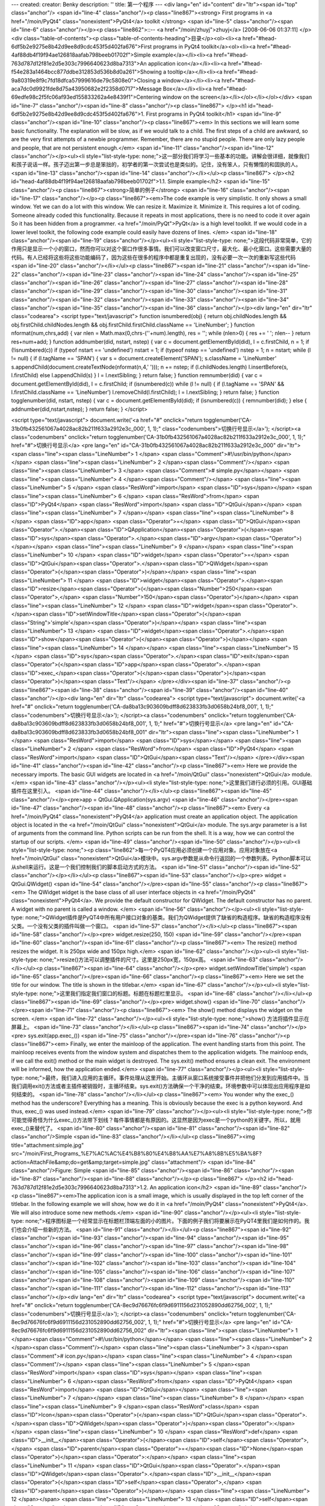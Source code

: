 ---
created: 
creator: Benky
description: ''
title: 第一个程序
---
<div lang="en" id="content" dir="ltr"><span id="top" class="anchor"/>
<span id="line-4" class="anchor"/><p class="line867"><strong> First programs in <a href="/moin/PyQt4" class="nonexistent">PyQt4</a> toolkit </strong> <span id="line-5" class="anchor"/><span id="line-6" class="anchor"/></p><p class="line862">::-- <a href="/moin/zhuyj">zhuyj</a> [2008-06-06 01:37:11] </p><div class="table-of-contents"><p class="table-of-contents-heading">目录</p><ol><li><a href="#head-6df5b2e9275e8b42d9ee8d9cdc453f5d402fa676">First programs in PyQt4 toolkit</a><ol><li><a href="#head-4af88db4f19f94ae126818aafab798beeb01702f">Simple example</a></li><li><a href="#head-763d787d12f81e2d5e303c7996640623d8ba7313">An application icon</a></li><li><a href="#head-f54e283a1464bcc877ddbe312853d536b8d0a261">Showing a tooltip</a></li><li><a
href="#head-9a80319e8f9c7fd18dfca57999616de79c5808e0">Closing a window</a></li><li><a href="#head-aca7dc0d9921fde8d75a43950682e2f2358d0717">Message Box</a></li><li><a href="#head-69edfe98c2f5fc06af93ed155833262a4e8439f1">Centering window on the screen</a></li></ol></li></ol></div> <span id="line-7" class="anchor"/><span id="line-8" class="anchor"/><p class="line867">
</p><h1 id="head-6df5b2e9275e8b42d9ee8d9cdc453f5d402fa676">1. First programs in PyQt4 toolkit</h1>
<span id="line-9" class="anchor"/><span id="line-10" class="anchor"/><p class="line867"><em> In this sections we will learn some basic functionality. The explanation will be slow, as if we would talk to a child. The first steps of a child are awkward, so are the very first attempts of a newbie programmer. Remember, there are no stupid people. There are only lazy people and people, that are not persistent enough.</em> <span id="line-11" class="anchor"/><span id="line-12" class="anchor"/></p><ul><li style="list-style-type: none;">这一部分我们将学习一些基本的功能。讲解会很详细，就像我们和孩子说话一样。孩子迈出第一步总是笨拙的，初学者的第一次尝试也是类似的。记住，没有笨人，只有懒惰的和固执的人。  <span id="line-13" class="anchor"/><span id="line-14" class="anchor"/></li></ul><p
class="line867">
</p><h2 id="head-4af88db4f19f94ae126818aafab798beeb01702f">1.1. Simple example</h2>
<span id="line-15" class="anchor"/><p class="line867"><strong>简单的例子</strong> <span id="line-16" class="anchor"/><span id="line-17" class="anchor"/></p><p class="line867"><em>The code example is very simplistic. It only shows a small window. Yet we can do a lot with this window. We can resize it. Maximize it. Minimize it. This requires a lot of coding. Someone already coded this functionality. Because it repeats in most applications, there is no need to code it over again So it has been hidden from a programmer. <a href="/moin/PyQt">PyQt</a> is a high level toolkit. If we would code in a lower level toolkit, the following code example could easily have dozens of lines. </em> <span id="line-18" class="anchor"/><span id="line-19" class="anchor"/></p><ul><li
style="list-style-type: none;">这段代码非常简单，它的作用只是显示一个小的窗口，然而你可以对这个窗口作很多事情。我们可以改变窗口尺寸，最大化、最小化窗口。这些需要大量的代码。有人已经将这些将这些功能编码了，因为这些在很多的程序中都是重复出现的，没有必要一次一次的重新写这些代码  <span id="line-20" class="anchor"/></li></ul><p class="line867"><span id="line-21" class="anchor"/><span id="line-22" class="anchor"/><span id="line-23" class="anchor"/><span id="line-24" class="anchor"/><span id="line-25" class="anchor"/><span id="line-26" class="anchor"/><span id="line-27" class="anchor"/><span id="line-28" class="anchor"/><span id="line-29" class="anchor"/><span id="line-30" class="anchor"/><span id="line-31" class="anchor"/><span id="line-32" class="anchor"/><span id="line-33"
class="anchor"/><span id="line-34" class="anchor"/><span id="line-35" class="anchor"/><span id="line-36" class="anchor"/></p><div lang="en" dir="ltr" class="codearea">
<script type="text/javascript">
function isnumbered(obj) {
return obj.childNodes.length && obj.firstChild.childNodes.length && obj.firstChild.firstChild.className == 'LineNumber';
}
function nformat(num,chrs,add) {
var nlen = Math.max(0,chrs-(''+num).length), res = '';
while (nlen>0) { res += ' '; nlen-- }
return res+num+add;
}
function addnumber(did, nstart, nstep) {
var c = document.getElementById(did), l = c.firstChild, n = 1;
if (!isnumbered(c))
if (typeof nstart == 'undefined') nstart = 1;
if (typeof nstep  == 'undefined') nstep = 1;
n = nstart;
while (l != null) {
if (l.tagName == 'SPAN') {
var s = document.createElement('SPAN');
s.className = 'LineNumber'
s.appendChild(document.createTextNode(nformat(n,4,' ')));
n += nstep;
if (l.childNodes.length)
l.insertBefore(s, l.firstChild)
else
l.appendChild(s)
}
l = l.nextSibling;
}
return false;
}
function remnumber(did) {
var c = document.getElementById(did), l = c.firstChild;
if (isnumbered(c))
while (l != null) {
if (l.tagName == 'SPAN' && l.firstChild.className == 'LineNumber') l.removeChild(l.firstChild);
l = l.nextSibling;
}
return false;
}
function togglenumber(did, nstart, nstep) {
var c = document.getElementById(did);
if (isnumbered(c)) {
remnumber(did);
} else {
addnumber(did,nstart,nstep);
}
return false;
}
</script>

<script type="text/javascript">
document.write('<a href="#" onclick="return togglenumber(\'CA-31b0fb432561067a4028ac82b211f633a2912e3c_000\', 1, 1);" \
class="codenumbers">切换行号显示<\/a>');
</script><a class="codenumbers" onclick="return togglenumber('CA-31b0fb432561067a4028ac82b211f633a2912e3c_000', 1, 1);" href="#">切换行号显示</a>
<pre lang="en" id="CA-31b0fb432561067a4028ac82b211f633a2912e3c_000" dir="ltr"><span class="line"><span class="LineNumber">   1 </span> <span class="Comment">#!/usr/bin/python</span></span>
<span class="line"><span class="LineNumber">   2 </span><span class="Comment"/></span>
<span class="line"><span class="LineNumber">   3 </span> <span class="Comment"># simple.py</span></span>
<span class="line"><span class="LineNumber">   4 </span><span class="Comment"/></span>
<span class="line"><span class="LineNumber">   5 </span> <span class="ResWord">import</span> <span class="ID">sys</span></span>
<span class="line"><span class="LineNumber">   6 </span> <span class="ResWord">from</span> <span class="ID">PyQt4</span> <span class="ResWord">import</span> <span class="ID">QtGui</span></span>
<span class="line"><span class="LineNumber">   7 </span></span>
<span class="line"><span class="LineNumber">   8 </span> <span class="ID">app</span> <span class="Operator">=</span> <span class="ID">QtGui</span><span class="Operator">.</span><span class="ID">QApplication</span><span class="Operator">(</span><span class="ID">sys</span><span class="Operator">.</span><span class="ID">argv</span><span class="Operator">)</span></span>
<span class="line"><span class="LineNumber">   9 </span></span>
<span class="line"><span class="LineNumber">  10 </span> <span class="ID">widget</span> <span class="Operator">=</span> <span class="ID">QtGui</span><span class="Operator">.</span><span class="ID">QWidget</span><span class="Operator">(</span><span class="Operator">)</span></span>
<span class="line"><span class="LineNumber">  11 </span> <span class="ID">widget</span><span class="Operator">.</span><span class="ID">resize</span><span class="Operator">(</span><span class="Number">250</span><span class="Operator">,</span> <span class="Number">150</span><span class="Operator">)</span></span>
<span class="line"><span class="LineNumber">  12 </span> <span class="ID">widget</span><span class="Operator">.</span><span class="ID">setWindowTitle</span><span class="Operator">(</span><span class="String">'simple'</span><span class="Operator">)</span></span>
<span class="line"><span class="LineNumber">  13 </span> <span class="ID">widget</span><span class="Operator">.</span><span class="ID">show</span><span class="Operator">(</span><span class="Operator">)</span></span>
<span class="line"><span class="LineNumber">  14 </span></span>
<span class="line"><span class="LineNumber">  15 </span> <span class="ID">sys</span><span class="Operator">.</span><span class="ID">exit</span><span class="Operator">(</span><span class="ID">app</span><span class="Operator">.</span><span class="ID">exec_</span><span class="Operator">(</span><span class="Operator">)</span><span class="Operator">)</span><span class="Text"/></span>
</pre></div><span id="line-37" class="anchor"/><p class="line867"><span id="line-38" class="anchor"/><span id="line-39" class="anchor"/><span id="line-40" class="anchor"/></p><div lang="en" dir="ltr" class="codearea">
<script type="text/javascript">
document.write('<a href="#" onclick="return togglenumber(\'CA-da8ba13c903609bdff8d623833fb3d0658b24bf8_001\', 1, 1);" \
class="codenumbers">切换行号显示<\/a>');
</script><a class="codenumbers" onclick="return togglenumber('CA-da8ba13c903609bdff8d623833fb3d0658b24bf8_001', 1, 1);" href="#">切换行号显示</a>
<pre lang="en" id="CA-da8ba13c903609bdff8d623833fb3d0658b24bf8_001" dir="ltr"><span class="line"><span class="LineNumber">   1 </span> <span class="ResWord">import</span> <span class="ID">sys</span></span>
<span class="line"><span class="LineNumber">   2 </span> <span class="ResWord">from</span> <span class="ID">PyQt4</span> <span class="ResWord">import</span> <span class="ID">QtGui</span><span class="Text"/></span>
</pre></div><span id="line-41" class="anchor"/><span id="line-42" class="anchor"/><p class="line867"><em> Here we provide the necessary imports. The basic GUI widgets are located in <a href="/moin/QtGui" class="nonexistent">QtGui</a> module.</em> <span id="line-43" class="anchor"/></p><ul><li style="list-style-type: none;">这里我们进行必须的引用。GUI基础插件在这里引入。  <span id="line-44" class="anchor"/></li></ul><p class="line867"><span id="line-45" class="anchor"/></p><pre>app = QtGui.QApplication(sys.argv)
<span id="line-46" class="anchor"/></pre><span id="line-47" class="anchor"/><span id="line-48" class="anchor"/><p class="line867"><em> Every <a href="/moin/PyQt4" class="nonexistent">PyQt4</a> application must create an application object. The application object is located in the <a href="/moin/QtGui" class="nonexistent">QtGui</a> module. The sys.argv parameter is a list of arguments from the command line. Python scripts can be run from the shell. It is a way, how we can control the startup of our scripts. </em> <span id="line-49" class="anchor"/><span id="line-50"
class="anchor"/></p><ul><li style="list-style-type: none;"><p class="line862">每一个PyQT4应用必须创建一个应用对象。应用对象放在<a href="/moin/QtGui" class="nonexistent">QtGui</a>模块中。sys.argv参数是从命令行返回的一个参数列表。Python脚本可以从shell来运行。这是一个我们控制我们的脚本启动方式的方法。  <span id="line-51" class="anchor"/><span id="line-52" class="anchor"/></p></li></ul><p class="line867"><span id="line-53" class="anchor"/></p><pre> widget = QtGui.QWidget()
<span id="line-54" class="anchor"/></pre><span id="line-55" class="anchor"/><p class="line867"><em> The QWidget widget is the base class of all user interface objects in <a href="/moin/PyQt4" class="nonexistent">PyQt4</a>. We provide the default constructor for QWidget. The default constructor has no parent. A widget with no parent is called a window. </em> <span id="line-56" class="anchor"/></p><ul><li style="list-style-type: none;">QWidget插件是PyQT4中所有用户接口对象的基类。我们为QWidget提供了缺省的构造程序。缺省的构造程序没有父类。一个没有父类的插件叫做一个窗口。  <span
id="line-57" class="anchor"/></li></ul><p class="line867"><span id="line-58" class="anchor"/></p><pre> widget.resize(250, 150)
<span id="line-59" class="anchor"/></pre><span id="line-60" class="anchor"/><span id="line-61" class="anchor"/><p class="line867"><em> The resize() method resizes the widget. It is 250px wide and 150px high.</em> <span id="line-62" class="anchor"/></p><ul><li style="list-style-type: none;">resize()方法可以调整插件的尺寸。这里是250px宽，150px高。  <span id="line-63" class="anchor"/></li></ul><p class="line867"><span id="line-64" class="anchor"/></p><pre> widget.setWindowTitle('simple')
<span id="line-65" class="anchor"/></pre><span id="line-66" class="anchor"/><p class="line867"><em> Here we set the title for our window. The title is shown in the titlebar.</em> <span id="line-67" class="anchor"/></p><ul><li style="list-style-type: none;">这里我们指定我们窗口的标题。标题在标题栏里显示。  <span id="line-68" class="anchor"/></li></ul><p class="line867"><span id="line-69" class="anchor"/></p><pre> widget.show()
<span id="line-70" class="anchor"/></pre><span id="line-71" class="anchor"/><p class="line867"><em> The show() method displays the widget on the screen. </em> <span id="line-72" class="anchor"/></p><ul><li style="list-style-type: none;">show() 方法将插件显示在屏幕上。  <span id="line-73" class="anchor"/></li></ul><p class="line867"><span id="line-74" class="anchor"/></p><pre> sys.exit(app.exec_())
<span id="line-75" class="anchor"/></pre><span id="line-76" class="anchor"/><p class="line867"><em> Finally, we enter the mainloop of the application. The event handling starts from this point. The mainloop receives events from the window system and dispatches them to the application widgets. The mainloop ends, if we call the exit() method or the main widget is destroyed. The sys.exit() method ensures a clean exit. The environment will be informed, how the application ended.</em> <span id="line-77" class="anchor"/></p><ul><li style="list-style-type:
none;">最终，我们进入应用的主循环。事件处理从这里开始。主循环从窗口系统接受事件并把他们分发到应用插件中。当我们调用exit()方法或者主插件被销毁时，主循环结束。sys.exit()方法确保一个干净的结束。环境参数中可以体现出应用程序是如何结束的。  <span id="line-78" class="anchor"/></li></ul><p class="line867"><em> You wonder why the exec_() method has the underscore? Everything has a meaning. This is obviously because the exec is a python keyword. And thus, exec_() was used instead.</em> <span id="line-79" class="anchor"/></p><ul><li style="list-style-type:
none;">你可能觉得奇怪为什么exec_()方法带下划线？每件事情都是有原因的。这显然是因为exec是一个python的关键字。所以，就用exec_()来替代了。  <span id="line-80" class="anchor"/><span id="line-81" class="anchor"/><span id="line-82" class="anchor"/>Simple  <span id="line-83" class="anchor"/></li></ul><p class="line867"><img title="attachment:simple.jpg" src="/moin/First_Programs_%E7%AC%AC%E4%B8%80%E4%B8%AA%E7%A8%8B%E5%BA%8F?action=AttachFile&amp;do=get&amp;target=simple.jpg" class="attachment"/> <span id="line-84" class="anchor"/>Figure: Simple <span id="line-85" class="anchor"/><span
id="line-86" class="anchor"/><span id="line-87" class="anchor"/><span id="line-88" class="anchor"/></p><p class="line867">
</p><h2 id="head-763d787d12f81e2d5e303c7996640623d8ba7313">1.2. An application icon</h2>
<span id="line-89" class="anchor"/><p class="line867"><em>The application icon is a small image, which is usually displayed in the top left corner of the titlebar. In the following example we will show, how we do it in <a href="/moin/PyQt4" class="nonexistent">PyQt4</a>. We will also introduce some new methods.</em> <span id="line-90" class="anchor"/></p><ul><li style="list-style-type: none;">程序图标是一个经常显示在标题栏顶端左面的小的图片。下面的例子我们将要展示在PyQT4里我们是如何作的。我们也会介绍一些新的方法。  <span id="line-91" class="anchor"/></li></ul><p class="line867"><span
id="line-92" class="anchor"/><span id="line-93" class="anchor"/><span id="line-94" class="anchor"/><span id="line-95" class="anchor"/><span id="line-96" class="anchor"/><span id="line-97" class="anchor"/><span id="line-98" class="anchor"/><span id="line-99" class="anchor"/><span id="line-100" class="anchor"/><span id="line-101" class="anchor"/><span id="line-102" class="anchor"/><span id="line-103" class="anchor"/><span id="line-104" class="anchor"/><span id="line-105" class="anchor"/><span id="line-106" class="anchor"/><span id="line-107" class="anchor"/><span id="line-108"
class="anchor"/><span id="line-109" class="anchor"/><span id="line-110" class="anchor"/><span id="line-111" class="anchor"/><span id="line-112" class="anchor"/><span id="line-113" class="anchor"/></p><div lang="en" dir="ltr" class="codearea">
<script type="text/javascript">
document.write('<a href="#" onclick="return togglenumber(\'CA-8ec9d76676fc6f9d6911156d231052890dd62756_002\', 1, 1);" \
class="codenumbers">切换行号显示<\/a>');
</script><a class="codenumbers" onclick="return togglenumber('CA-8ec9d76676fc6f9d6911156d231052890dd62756_002', 1, 1);" href="#">切换行号显示</a>
<pre lang="en" id="CA-8ec9d76676fc6f9d6911156d231052890dd62756_002" dir="ltr"><span class="line"><span class="LineNumber">   1 </span><span class="Comment">#!/usr/bin/python</span></span>
<span class="line"><span class="LineNumber">   2 </span><span class="Comment"/></span>
<span class="line"><span class="LineNumber">   3 </span><span class="Comment"># icon.py</span></span>
<span class="line"><span class="LineNumber">   4 </span><span class="Comment"/></span>
<span class="line"><span class="LineNumber">   5 </span><span class="ResWord">import</span> <span class="ID">sys</span></span>
<span class="line"><span class="LineNumber">   6 </span><span class="ResWord">from</span> <span class="ID">PyQt4</span> <span class="ResWord">import</span> <span class="ID">QtGui</span></span>
<span class="line"><span class="LineNumber">   7 </span></span>
<span class="line"><span class="LineNumber">   8 </span></span>
<span class="line"><span class="LineNumber">   9 </span><span class="ResWord">class</span> <span class="ID">Icon</span><span class="Operator">(</span><span class="ID">QtGui</span><span class="Operator">.</span><span class="ID">QWidget</span><span class="Operator">)</span><span class="Operator">:</span></span>
<span class="line"><span class="LineNumber">  10 </span>    <span class="ResWord">def</span> <span class="ID">__init__</span><span class="Operator">(</span><span class="ID">self</span><span class="Operator">,</span> <span class="ID">parent</span><span class="Operator">=</span><span class="ID">None</span><span class="Operator">)</span><span class="Operator">:</span></span>
<span class="line"><span class="LineNumber">  11 </span>        <span class="ID">QtGui</span><span class="Operator">.</span><span class="ID">QWidget</span><span class="Operator">.</span><span class="ID">__init__</span><span class="Operator">(</span><span class="ID">self</span><span class="Operator">,</span> <span class="ID">parent</span><span class="Operator">)</span></span>
<span class="line"><span class="LineNumber">  12 </span></span>
<span class="line"><span class="LineNumber">  13 </span>        <span class="ID">self</span><span class="Operator">.</span><span class="ID">setGeometry</span><span class="Operator">(</span><span class="Number">300</span><span class="Operator">,</span> <span class="Number">300</span><span class="Operator">,</span> <span class="Number">250</span><span class="Operator">,</span> <span class="Number">150</span><span class="Operator">)</span></span>
<span class="line"><span class="LineNumber">  14 </span>        <span class="ID">self</span><span class="Operator">.</span><span class="ID">setWindowTitle</span><span class="Operator">(</span><span class="String">'Icon'</span><span class="Operator">)</span></span>
<span class="line"><span class="LineNumber">  15 </span>        <span class="ID">self</span><span class="Operator">.</span><span class="ID">setWindowIcon</span><span class="Operator">(</span><span class="ID">QtGui</span><span class="Operator">.</span><span class="ID">QIcon</span><span class="Operator">(</span><span class="String">'icons/web.png'</span><span class="Operator">)</span><span class="Operator">)</span></span>
<span class="line"><span class="LineNumber">  16 </span></span>
<span class="line"><span class="LineNumber">  17 </span></span>
<span class="line"><span class="LineNumber">  18 </span><span class="ID">app</span> <span class="Operator">=</span> <span class="ID">QtGui</span><span class="Operator">.</span><span class="ID">QApplication</span><span class="Operator">(</span><span class="ID">sys</span><span class="Operator">.</span><span class="ID">argv</span><span class="Operator">)</span></span>
<span class="line"><span class="LineNumber">  19 </span><span class="ID">icon</span> <span class="Operator">=</span> <span class="ID">Icon</span><span class="Operator">(</span><span class="Operator">)</span></span>
<span class="line"><span class="LineNumber">  20 </span><span class="ID">icon</span><span class="Operator">.</span><span class="ID">show</span><span class="Operator">(</span><span class="Operator">)</span></span>
<span class="line"><span class="LineNumber">  21 </span><span class="ID">sys</span><span class="Operator">.</span><span class="ID">exit</span><span class="Operator">(</span><span class="ID">app</span><span class="Operator">.</span><span class="ID">exec_</span><span class="Operator">(</span><span class="Operator">)</span><span class="Operator">)</span><span class="Text"/></span>
</pre></div><span id="line-114" class="anchor"/><p class="line867"><em>The previous example was coded in a procedural style. Python programming language supports both procedural and object oriented programming styles. Programming in <a href="/moin/PyQt4" class="nonexistent">PyQt4</a> means programming in OOP. </em> <span id="line-115" class="anchor"/></p><ul><li style="list-style-type: none;">上面的例子是函数风格。Python程序语言支持面向函数和面向对象两种风格。PyQT4中变成意味着面向对象程序设计。  <span id="line-116" class="anchor"/></li></ul><p class="line867"><span
id="line-117" class="anchor"/></p><pre> class Icon(QtGui.QWidget):
<span id="line-118" class="anchor"/>     def __init__(self, parent=None):
<span id="line-119" class="anchor"/>         QtGui.QWidget.__init__(self, parent)
<span id="line-120" class="anchor"/></pre><span id="line-121" class="anchor"/><p class="line867"><em> The three most important things in object oriented programming are classes, data and methods. Here we create a new class called Icon. The Icon class inherits from <a href="/moin/QtGui" class="nonexistent">QtGui</a>.QWidget class. This means, that we must call two constructors. The first one for the Icon class and the second one for the inherited class. </em> <span id="line-122" class="anchor"/></p><ul><li style="list-style-type: none;"><p
class="line862">面向对象程序设计中三个最重要的事情是类，数据和方法。这里我们创建一个新类叫Icon。Icon类继承自<a href="/moin/QtGui" class="nonexistent">QtGui</a>.Qwidget类。这意味着，我们必须调用两次初始化。一次是Icon类的，另一次是父类的。  <span id="line-123" class="anchor"/></p></li></ul><p class="line867"><span id="line-124" class="anchor"/></p><pre> self.setGeometry(300, 300, 250, 150)
<span id="line-125" class="anchor"/> self.setWindowTitle('Icon')
<span id="line-126" class="anchor"/> self.setWindowIcon(QtGui.QIcon('icons/web.png'))
<span id="line-127" class="anchor"/></pre><span id="line-128" class="anchor"/><p class="line867"><em> All three classes have been inherited from the <a href="/moin/QtGui" class="nonexistent">QtGui</a>.QWidget class. The setGeometry() does two things. It locates the window on the screen and sets the size of the window. The first two parameters are the x and y positions of the window. The third is the width and the fourth is the height of the window. The last method sets the application icon. To do this, we have created a QIcon object. The QIcon receives the path to our
icon to be displayed.</em> <span id="line-129" class="anchor"/></p><ul><li style="list-style-type: none;"><p class="line862">所有的三个类都从<a href="/moin/QtGui" class="nonexistent">QtGui</a>.QWidget类继承。setGeometry()函数做两件事情。它在屏幕上定位窗口，设置窗口尺寸。头两个参数是窗口的x和y位置。第三个是窗口的宽度，第四个是高度。最后一个方法设置程序的图标。为了做到这样，我们创建了一个QIcon对象。QIcon 接受我们要显示的图标文件的路径。  <span id="line-130" class="anchor"/><span id="line-131" class="anchor"/><span id="line-132" class="anchor"/>Icon  <span id="line-133"
class="anchor"/></p></li></ul><p class="line867"><img title="attachment:icon.jpg" src="/moin/First_Programs_%E7%AC%AC%E4%B8%80%E4%B8%AA%E7%A8%8B%E5%BA%8F?action=AttachFile&amp;do=get&amp;target=icon.jpg" class="attachment"/> <span id="line-134" class="anchor"/>Figure: Icon <span id="line-135" class="anchor"/>
</p><h2 id="head-f54e283a1464bcc877ddbe312853d536b8d0a261">1.3. Showing a tooltip</h2>
<span id="line-136" class="anchor"/><p class="line867"><em> We can provide a balloon help for any of our widgets. </em> <span id="line-137" class="anchor"/></p><ul><li style="list-style-type: none;">我们可以为我们的组件提供浮动帮助。  <span id="line-138" class="anchor"/></li></ul><p class="line867"><span id="line-139" class="anchor"/><span id="line-140" class="anchor"/><span id="line-141" class="anchor"/><span id="line-142" class="anchor"/><span id="line-143" class="anchor"/><span id="line-144" class="anchor"/><span id="line-145" class="anchor"/><span id="line-146"
class="anchor"/><span id="line-147" class="anchor"/><span id="line-148" class="anchor"/><span id="line-149" class="anchor"/><span id="line-150" class="anchor"/><span id="line-151" class="anchor"/><span id="line-152" class="anchor"/><span id="line-153" class="anchor"/><span id="line-154" class="anchor"/><span id="line-155" class="anchor"/><span id="line-156" class="anchor"/><span id="line-157" class="anchor"/><span id="line-158" class="anchor"/><span id="line-159" class="anchor"/><span id="line-160" class="anchor"/><span id="line-161" class="anchor"/><span id="line-162"
class="anchor"/><span id="line-163" class="anchor"/></p><div lang="en" dir="ltr" class="codearea">
<script type="text/javascript">
document.write('<a href="#" onclick="return togglenumber(\'CA-9759b16c27b891fec357facac20fe86319aea79e_003\', 1, 1);" \
class="codenumbers">切换行号显示<\/a>');
</script><a class="codenumbers" onclick="return togglenumber('CA-9759b16c27b891fec357facac20fe86319aea79e_003', 1, 1);" href="#">切换行号显示</a>
<pre lang="en" id="CA-9759b16c27b891fec357facac20fe86319aea79e_003" dir="ltr"><span class="line"><span class="LineNumber">   1 </span><span class="Comment">#!/usr/bin/python</span></span>
<span class="line"><span class="LineNumber">   2 </span><span class="Comment"/></span>
<span class="line"><span class="LineNumber">   3 </span><span class="Comment"># tooltip.py</span></span>
<span class="line"><span class="LineNumber">   4 </span><span class="Comment"/></span>
<span class="line"><span class="LineNumber">   5 </span><span class="ResWord">import</span> <span class="ID">sys</span></span>
<span class="line"><span class="LineNumber">   6 </span><span class="ResWord">from</span> <span class="ID">PyQt4</span> <span class="ResWord">import</span> <span class="ID">QtGui</span></span>
<span class="line"><span class="LineNumber">   7 </span><span class="ResWord">from</span> <span class="ID">PyQt4</span> <span class="ResWord">import</span> <span class="ID">QtCore</span></span>
<span class="line"><span class="LineNumber">   8 </span></span>
<span class="line"><span class="LineNumber">   9 </span></span>
<span class="line"><span class="LineNumber">  10 </span><span class="ResWord">class</span> <span class="ID">Tooltip</span><span class="Operator">(</span><span class="ID">QtGui</span><span class="Operator">.</span><span class="ID">QWidget</span><span class="Operator">)</span><span class="Operator">:</span></span>
<span class="line"><span class="LineNumber">  11 </span>    <span class="ResWord">def</span> <span class="ID">__init__</span><span class="Operator">(</span><span class="ID">self</span><span class="Operator">,</span> <span class="ID">parent</span><span class="Operator">=</span><span class="ID">None</span><span class="Operator">)</span><span class="Operator">:</span></span>
<span class="line"><span class="LineNumber">  12 </span>        <span class="ID">QtGui</span><span class="Operator">.</span><span class="ID">QWidget</span><span class="Operator">.</span><span class="ID">__init__</span><span class="Operator">(</span><span class="ID">self</span><span class="Operator">,</span> <span class="ID">parent</span><span class="Operator">)</span></span>
<span class="line"><span class="LineNumber">  13 </span></span>
<span class="line"><span class="LineNumber">  14 </span>        <span class="ID">self</span><span class="Operator">.</span><span class="ID">setGeometry</span><span class="Operator">(</span><span class="Number">300</span><span class="Operator">,</span> <span class="Number">300</span><span class="Operator">,</span> <span class="Number">250</span><span class="Operator">,</span> <span class="Number">150</span><span class="Operator">)</span></span>
<span class="line"><span class="LineNumber">  15 </span>        <span class="ID">self</span><span class="Operator">.</span><span class="ID">setWindowTitle</span><span class="Operator">(</span><span class="String">'Tooltip'</span><span class="Operator">)</span></span>
<span class="line"><span class="LineNumber">  16 </span></span>
<span class="line"><span class="LineNumber">  17 </span>        <span class="ID">self</span><span class="Operator">.</span><span class="ID">setToolTip</span><span class="Operator">(</span><span class="String">'This is a <b>QWidget</b> widget'</span><span class="Operator">)</span></span>
<span class="line"><span class="LineNumber">  18 </span>        <span class="ID">QtGui</span><span class="Operator">.</span><span class="ID">QToolTip</span><span class="Operator">.</span><span class="ID">setFont</span><span class="Operator">(</span><span class="ID">QtGui</span><span class="Operator">.</span><span class="ID">QFont</span><span class="Operator">(</span><span class="String">'OldEnglish'</span><span class="Operator">,</span> <span class="Number">10</span><span class="Operator">)</span><span class="Operator">)</span></span>
<span class="line"><span class="LineNumber">  19 </span></span>
<span class="line"><span class="LineNumber">  20 </span></span>
<span class="line"><span class="LineNumber">  21 </span><span class="ID">app</span> <span class="Operator">=</span> <span class="ID">QtGui</span><span class="Operator">.</span><span class="ID">QApplication</span><span class="Operator">(</span><span class="ID">sys</span><span class="Operator">.</span><span class="ID">argv</span><span class="Operator">)</span></span>
<span class="line"><span class="LineNumber">  22 </span><span class="ID">tooltip</span> <span class="Operator">=</span> <span class="ID">Tooltip</span><span class="Operator">(</span><span class="Operator">)</span></span>
<span class="line"><span class="LineNumber">  23 </span><span class="ID">tooltip</span><span class="Operator">.</span><span class="ID">show</span><span class="Operator">(</span><span class="Operator">)</span></span>
<span class="line"><span class="LineNumber">  24 </span><span class="ID">app</span><span class="Operator">.</span><span class="ID">exec_</span><span class="Operator">(</span><span class="Operator">)</span><span class="Text"/></span>
</pre></div><span id="line-164" class="anchor"/><p class="line867"><em> In this example, we show a tooltip for a QWidget widget. </em> <span id="line-165" class="anchor"/></p><ul><li style="list-style-type: none;">这个例子里，我们为QWidget组件显示工具提示。  <span id="line-166" class="anchor"/></li></ul><p class="line867"><span id="line-167" class="anchor"/></p><pre> self.setToolTip('This is a <b>QWidget</b> widget')
<span id="line-168" class="anchor"/></pre><span id="line-169" class="anchor"/><p class="line867"><em> To create a tooltip, we call the setTooltip() method. We can use rich text formatting. </em> <span id="line-170" class="anchor"/></p><ul><li style="list-style-type: none;">为了创建一个tooltip，我们调用setTooltip() 方法。我们可以利用rich文本格式化。  <span id="line-171" class="anchor"/></li></ul><p class="line867"><span id="line-172" class="anchor"/></p><pre> QtGui.QToolTip.setFont(QtGui.QFont('OldEnglish', 10))
<span id="line-173" class="anchor"/></pre><span id="line-174" class="anchor"/><p class="line867"><em> Because the default QToolTip font looks bad, we change it.</em> <span id="line-175" class="anchor"/></p><ul><li style="list-style-type: none;">因为缺省的QToolTip字体看起来很糟，我们换一个。  <span id="line-176" class="anchor"/><span id="line-177" class="anchor"/><span id="line-178" class="anchor"/>Tooltip  <span id="line-179" class="anchor"/></li></ul><p class="line867"><img title="attachment:tooltip.jpg"
src="/moin/First_Programs_%E7%AC%AC%E4%B8%80%E4%B8%AA%E7%A8%8B%E5%BA%8F?action=AttachFile&amp;do=get&amp;target=tooltip.jpg" class="attachment"/> <span id="line-180" class="anchor"/>Figure: Tooltip <span id="line-181" class="anchor"/><span id="line-182" class="anchor"/></p><p class="line867">
</p><h2 id="head-9a80319e8f9c7fd18dfca57999616de79c5808e0">1.4. Closing a window</h2>
<span id="line-183" class="anchor"/><p class="line867"><strong>关闭窗口</strong> <span id="line-184" class="anchor"/><em> The obvious way to how to close a window is to click on the x mark on the titlebar. In the next example, we will show, how we can programatically close our window. We will briefly touch signals and slots. </em> <span id="line-185" class="anchor"/></p><ul><li style="list-style-type: none;">关闭一个窗口最常用的方法是点击标题栏上的x标志。在下一个例子里，我们将会展示我们如何编程来关闭窗口。我们还会简单接触信号和槽的概念。  <span
id="line-186" class="anchor"/></li></ul><p class="line867"><em> The following is the constructor of a QPushButton, that we will use in our example.</em> <span id="line-187" class="anchor"/></p><ul><li style="list-style-type: none;">下面的是一个QPushButton的构造程序，我们将会在我们的例子中用到它。  <span id="line-188" class="anchor"/></li></ul><p class="line867"><span id="line-189" class="anchor"/></p><pre>   QPushButton(string text, QWidget parent = None)
<span id="line-190" class="anchor"/></pre><span id="line-191" class="anchor"/><p class="line867"><em> The text parameter is a text that will be displayed on the button. The parent is the ancestor, onto which we place our button. In our case it is QWidget. </em> <span id="line-192" class="anchor"/></p><ul><li style="list-style-type: none;">text参数是将要在按钮上显示的文字。parent是我们放置按钮的父窗口，这里是 QWidget。 <span id="line-193" class="anchor"/></li></ul><p class="line867"><span id="line-194" class="anchor"/><span id="line-195"
class="anchor"/><span id="line-196" class="anchor"/><span id="line-197" class="anchor"/><span id="line-198" class="anchor"/><span id="line-199" class="anchor"/><span id="line-200" class="anchor"/><span id="line-201" class="anchor"/><span id="line-202" class="anchor"/><span id="line-203" class="anchor"/><span id="line-204" class="anchor"/><span id="line-205" class="anchor"/><span id="line-206" class="anchor"/><span id="line-207" class="anchor"/><span id="line-208" class="anchor"/><span id="line-209" class="anchor"/><span id="line-210"
class="anchor"/><span id="line-211" class="anchor"/><span id="line-212" class="anchor"/><span id="line-213" class="anchor"/><span id="line-214" class="anchor"/><span id="line-215" class="anchor"/><span id="line-216" class="anchor"/><span id="line-217" class="anchor"/><span id="line-218" class="anchor"/><span id="line-219" class="anchor"/><span id="line-220" class="anchor"/><span id="line-221" class="anchor"/><span id="line-222" class="anchor"/><span id="line-223" class="anchor"/></p><div lang="en" dir="ltr" class="codearea">
<script type="text/javascript">
document.write('<a href="#" onclick="return togglenumber(\'CA-4561c5099f3bbe6bedad5203121791f56b1cdfbf_004\', 1, 1);" \
class="codenumbers">切换行号显示<\/a>');
</script><a class="codenumbers" onclick="return togglenumber('CA-4561c5099f3bbe6bedad5203121791f56b1cdfbf_004', 1, 1);" href="#">切换行号显示</a>
<pre lang="en" id="CA-4561c5099f3bbe6bedad5203121791f56b1cdfbf_004" dir="ltr"><span class="line"><span class="LineNumber">   1 </span><span class="Comment">#!/usr/bin/python</span></span>
<span class="line"><span class="LineNumber">   2 </span><span class="Comment"/></span>
<span class="line"><span class="LineNumber">   3 </span><span class="Comment"># quitbutton.py</span></span>
<span class="line"><span class="LineNumber">   4 </span><span class="Comment"/></span>
<span class="line"><span class="LineNumber">   5 </span><span class="ResWord">import</span> <span class="ID">sys</span></span>
<span class="line"><span class="LineNumber">   6 </span><span class="ResWord">from</span> <span class="ID">PyQt4</span> <span class="ResWord">import</span> <span class="ID">QtGui</span><span class="Operator">,</span> <span class="ID">QtCore</span></span>
<span class="line"><span class="LineNumber">   7 </span></span>
<span class="line"><span class="LineNumber">   8 </span></span>
<span class="line"><span class="LineNumber">   9 </span><span class="ResWord">class</span> <span class="ID">QuitButton</span><span class="Operator">(</span><span class="ID">QtGui</span><span class="Operator">.</span><span class="ID">QWidget</span><span class="Operator">)</span><span class="Operator">:</span></span>
<span class="line"><span class="LineNumber">  10 </span>    <span class="ResWord">def</span> <span class="ID">__init__</span><span class="Operator">(</span><span class="ID">self</span><span class="Operator">,</span> <span class="ID">parent</span><span class="Operator">=</span><span class="ID">None</span><span class="Operator">)</span><span class="Operator">:</span></span>
<span class="line"><span class="LineNumber">  11 </span>        <span class="ID">QtGui</span><span class="Operator">.</span><span class="ID">QWidget</span><span class="Operator">.</span><span class="ID">__init__</span><span class="Operator">(</span><span class="ID">self</span><span class="Operator">,</span> <span class="ID">parent</span><span class="Operator">)</span></span>
<span class="line"><span class="LineNumber">  12 </span></span>
<span class="line"><span class="LineNumber">  13 </span>        <span class="ID">self</span><span class="Operator">.</span><span class="ID">setGeometry</span><span class="Operator">(</span><span class="Number">300</span><span class="Operator">,</span> <span class="Number">300</span><span class="Operator">,</span> <span class="Number">250</span><span class="Operator">,</span> <span class="Number">150</span><span class="Operator">)</span></span>
<span class="line"><span class="LineNumber">  14 </span>        <span class="ID">self</span><span class="Operator">.</span><span class="ID">setWindowTitle</span><span class="Operator">(</span><span class="String">'Icon'</span><span class="Operator">)</span></span>
<span class="line"><span class="LineNumber">  15 </span></span>
<span class="line"><span class="LineNumber">  16 </span>        <span class="ID">quit</span> <span class="Operator">=</span> <span class="ID">QtGui</span><span class="Operator">.</span><span class="ID">QPushButton</span><span class="Operator">(</span><span class="String">'Close'</span><span class="Operator">,</span> <span class="ID">self</span><span class="Operator">)</span></span>
<span class="line"><span class="LineNumber">  17 </span>        <span class="ID">quit</span><span class="Operator">.</span><span class="ID">setGeometry</span><span class="Operator">(</span><span class="Number">10</span><span class="Operator">,</span> <span class="Number">10</span><span class="Operator">,</span> <span class="Number">60</span><span class="Operator">,</span> <span class="Number">35</span><span class="Operator">)</span></span>
<span class="line"><span class="LineNumber">  18 </span></span>
<span class="line"><span class="LineNumber">  19 </span>        <span class="ID">self</span><span class="Operator">.</span><span class="ID">connect</span><span class="Operator">(</span><span class="ID">quit</span><span class="Operator">,</span> <span class="ID">QtCore</span><span class="Operator">.</span><span class="ID">SIGNAL</span><span class="Operator">(</span><span class="String">'clicked()'</span><span class="Operator">)</span><span class="Operator">,</span></span>
<span class="line"><span class="LineNumber">  20 </span>            <span class="ID">QtGui</span><span class="Operator">.</span><span class="ID">qApp</span><span class="Operator">,</span> <span class="ID">QtCore</span><span class="Operator">.</span><span class="ID">SLOT</span><span class="Operator">(</span><span class="String">'quit()'</span><span class="Operator">)</span><span class="Operator">)</span></span>
<span class="line"><span class="LineNumber">  21 </span></span>
<span class="line"><span class="LineNumber">  22 </span></span>
<span class="line"><span class="LineNumber">  23 </span><span class="ID">app</span> <span class="Operator">=</span> <span class="ID">QtGui</span><span class="Operator">.</span><span class="ID">QApplication</span><span class="Operator">(</span><span class="ID">sys</span><span class="Operator">.</span><span class="ID">argv</span><span class="Operator">)</span></span>
<span class="line"><span class="LineNumber">  24 </span><span class="ID">qb</span> <span class="Operator">=</span> <span class="ID">QuitButton</span><span class="Operator">(</span><span class="Operator">)</span></span>
<span class="line"><span class="LineNumber">  25 </span><span class="ID">qb</span><span class="Operator">.</span><span class="ID">show</span><span class="Operator">(</span><span class="Operator">)</span></span>
<span class="line"><span class="LineNumber">  26 </span><span class="ID">sys</span><span class="Operator">.</span><span class="ID">exit</span><span class="Operator">(</span><span class="ID">app</span><span class="Operator">.</span><span class="ID">exec_</span><span class="Operator">(</span><span class="Operator">)</span><span class="Operator">)</span></span>
<span class="line"><span class="LineNumber">  27 </span></span>
<span class="line"><span class="LineNumber">  28 </span> <span class="ID">quit</span> <span class="Operator">=</span> <span class="ID">QtGui</span><span class="Operator">.</span><span class="ID">QPushButton</span><span class="Operator">(</span><span class="String">'Close'</span><span class="Operator">,</span> <span class="ID">self</span><span class="Operator">)</span></span>
<span class="line"><span class="LineNumber">  29 </span> <span class="ID">quit</span><span class="Operator">.</span><span class="ID">setGeometry</span><span class="Operator">(</span><span class="Number">10</span><span class="Operator">,</span> <span class="Number">10</span><span class="Operator">,</span> <span class="Number">60</span><span class="Operator">,</span> <span class="Number">35</span><span class="Operator">)</span><span class="Text"/></span>
</pre></div><span id="line-224" class="anchor"/><p class="line867"><em> We create a push button and position it on the QWidget just like we have positioned the QWidget on the screen.</em> <span id="line-225" class="anchor"/></p><ul><li style="list-style-type: none;">我们生成了一个按钮并把它显示在了QWidget上，就像我们把QWidget显示到屏幕上一样。  <span id="line-226" class="anchor"/></li></ul><p class="line867"><span id="line-227" class="anchor"/></p><pre> self.connect(quit, QtCore.SIGNAL('clicked()'),
<span id="line-228" class="anchor"/>     QtGui.qApp, QtCore.SLOT('quit()'))
<span id="line-229" class="anchor"/></pre><span id="line-230" class="anchor"/><p class="line867"><em> The event processing system in <a href="/moin/PyQt4" class="nonexistent">PyQt4</a> is built with the signal & slot mechanism. If we click on the button, the signal clicked() is emitted. The slot can be a <a href="/moin/PyQt">PyQt</a> slot or any python callable. The <a href="/moin/QtCore" class="nonexistent">QtCore</a>.QObject.connect() method connects signals with slots. In our case the slot is a predefined <a href="/moin/PyQt">PyQt</a>
quit() slot. The communication is done between two objects. The sender and the receiver. The sender is the push button, the receiver is the application object. </em> <span id="line-231" class="anchor"/></p><ul><li style="list-style-type: none;"><p class="line862">PyQT4的事件处理系统由信号和插槽组成。如果我们点击按钮，就会送出clicked()信号。插槽可以是PyQT槽或者任何python调用。<a href="/moin/QtCore" class="nonexistent">QtCore</a>.QObject.connect()
方法将信号和槽连接起来。于是发送者和接收者两个对象间就可以通信了。发送者是按钮，接收者是应用对象。  <span id="line-232" class="anchor"/><span id="line-233" class="anchor"/>quit button  <span id="line-234" class="anchor"/></p></li></ul><p class="line867"><img title="attachment:quitbutton.jpg" src="/moin/First_Programs_%E7%AC%AC%E4%B8%80%E4%B8%AA%E7%A8%8B%E5%BA%8F?action=AttachFile&amp;do=get&amp;target=quitbutton.jpg" class="attachment"/> <span id="line-235" class="anchor"/>Figure: quit button <span id="line-236" class="anchor"/>
</p><h2 id="head-aca7dc0d9921fde8d75a43950682e2f2358d0717">1.5. Message Box</h2>
<span id="line-237" class="anchor"/><p class="line867"><em> By default, if we click on the x button on the titlebar, the QWidget is closed. Sometimes we want to modify this default behaviour. For example, if we have a file opened in an editor to which we did some changes. We show a message box to confirm the action.</em> <span id="line-238" class="anchor"/></p><ul><li style="list-style-type:
none;">缺省的我们点击标题栏上的x按钮，QWidget就退出了，有时我们想改变缺省的行为。比如，如果我们的编辑器里有一个修改过的文件，我们需要显示一个对话框来确认关闭的操作。  <span id="line-239" class="anchor"/></li></ul><p class="line867"><span id="line-240" class="anchor"/><span id="line-241" class="anchor"/><span id="line-242" class="anchor"/><span id="line-243" class="anchor"/><span id="line-244" class="anchor"/><span id="line-245" class="anchor"/><span id="line-246" class="anchor"/><span id="line-247" class="anchor"/><span id="line-248"
class="anchor"/><span id="line-249" class="anchor"/><span id="line-250" class="anchor"/><span id="line-251" class="anchor"/><span id="line-252" class="anchor"/><span id="line-253" class="anchor"/><span id="line-254" class="anchor"/><span id="line-255" class="anchor"/><span id="line-256" class="anchor"/><span id="line-257" class="anchor"/><span id="line-258" class="anchor"/><span id="line-259" class="anchor"/><span id="line-260" class="anchor"/><span id="line-261" class="anchor"/><span id="line-262" class="anchor"/><span id="line-263"
class="anchor"/><span id="line-264" class="anchor"/><span id="line-265" class="anchor"/><span id="line-266" class="anchor"/><span id="line-267" class="anchor"/><span id="line-268" class="anchor"/><span id="line-269" class="anchor"/></p><div lang="en" dir="ltr" class="codearea">
<script type="text/javascript">
document.write('<a href="#" onclick="return togglenumber(\'CA-b1c8a4e25c20a267fac9ff393910cdbe1ec52eae_005\', 1, 1);" \
class="codenumbers">切换行号显示<\/a>');
</script><a class="codenumbers" onclick="return togglenumber('CA-b1c8a4e25c20a267fac9ff393910cdbe1ec52eae_005', 1, 1);" href="#">切换行号显示</a>
<pre lang="en" id="CA-b1c8a4e25c20a267fac9ff393910cdbe1ec52eae_005" dir="ltr"><span class="line"><span class="LineNumber">   1 </span><span class="Comment">#!/usr/bin/python</span></span>
<span class="line"><span class="LineNumber">   2 </span><span class="Comment"/></span>
<span class="line"><span class="LineNumber">   3 </span><span class="Comment"># messagebox.py</span></span>
<span class="line"><span class="LineNumber">   4 </span><span class="Comment"/></span>
<span class="line"><span class="LineNumber">   5 </span><span class="ResWord">import</span> <span class="ID">sys</span></span>
<span class="line"><span class="LineNumber">   6 </span><span class="ResWord">from</span> <span class="ID">PyQt4</span> <span class="ResWord">import</span> <span class="ID">QtGui</span></span>
<span class="line"><span class="LineNumber">   7 </span></span>
<span class="line"><span class="LineNumber">   8 </span></span>
<span class="line"><span class="LineNumber">   9 </span><span class="ResWord">class</span> <span class="ID">MessageBox</span><span class="Operator">(</span><span class="ID">QtGui</span><span class="Operator">.</span><span class="ID">QWidget</span><span class="Operator">)</span><span class="Operator">:</span></span>
<span class="line"><span class="LineNumber">  10 </span>    <span class="ResWord">def</span> <span class="ID">__init__</span><span class="Operator">(</span><span class="ID">self</span><span class="Operator">,</span> <span class="ID">parent</span><span class="Operator">=</span><span class="ID">None</span><span class="Operator">)</span><span class="Operator">:</span></span>
<span class="line"><span class="LineNumber">  11 </span>        <span class="ID">QtGui</span><span class="Operator">.</span><span class="ID">QWidget</span><span class="Operator">.</span><span class="ID">__init__</span><span class="Operator">(</span><span class="ID">self</span><span class="Operator">,</span> <span class="ID">parent</span><span class="Operator">)</span></span>
<span class="line"><span class="LineNumber">  12 </span></span>
<span class="line"><span class="LineNumber">  13 </span>        <span class="ID">self</span><span class="Operator">.</span><span class="ID">setGeometry</span><span class="Operator">(</span><span class="Number">300</span><span class="Operator">,</span> <span class="Number">300</span><span class="Operator">,</span> <span class="Number">250</span><span class="Operator">,</span> <span class="Number">150</span><span class="Operator">)</span></span>
<span class="line"><span class="LineNumber">  14 </span>        <span class="ID">self</span><span class="Operator">.</span><span class="ID">setWindowTitle</span><span class="Operator">(</span><span class="String">'message box'</span><span class="Operator">)</span></span>
<span class="line"><span class="LineNumber">  15 </span></span>
<span class="line"><span class="LineNumber">  16 </span></span>
<span class="line"><span class="LineNumber">  17 </span>    <span class="ResWord">def</span> <span class="ID">closeEvent</span><span class="Operator">(</span><span class="ID">self</span><span class="Operator">,</span> <span class="ID">event</span><span class="Operator">)</span><span class="Operator">:</span></span>
<span class="line"><span class="LineNumber">  18 </span>        <span class="ID">reply</span> <span class="Operator">=</span> <span class="ID">QtGui</span><span class="Operator">.</span><span class="ID">QMessageBox</span><span class="Operator">.</span><span class="ID">question</span><span class="Operator">(</span><span class="ID">self</span><span class="Operator">,</span> <span class="String">'Message'</span><span class="Operator">,</span></span>
<span class="line"><span class="LineNumber">  19 </span>            <span class="String">"Are you sure to quit?"</span><span class="Operator">,</span> <span class="ID">QtGui</span><span class="Operator">.</span><span class="ID">QMessageBox</span><span class="Operator">.</span><span class="ID">Yes</span><span class="Operator">,</span> <span class="ID">QtGui</span><span class="Operator">.</span><span class="ID">QMessageBox</span><span class="Operator">.</span><span class="ID">No</span><span class="Operator">)</span></span>
<span class="line"><span class="LineNumber">  20 </span></span>
<span class="line"><span class="LineNumber">  21 </span>        <span class="ResWord">if</span> <span class="ID">reply</span> <span class="Operator">==</span> <span class="ID">QtGui</span><span class="Operator">.</span><span class="ID">QMessageBox</span><span class="Operator">.</span><span class="ID">Yes</span><span class="Operator">:</span></span>
<span class="line"><span class="LineNumber">  22 </span>            <span class="ID">event</span><span class="Operator">.</span><span class="ID">accept</span><span class="Operator">(</span><span class="Operator">)</span></span>
<span class="line"><span class="LineNumber">  23 </span>        <span class="ResWord">else</span><span class="Operator">:</span></span>
<span class="line"><span class="LineNumber">  24 </span>            <span class="ID">event</span><span class="Operator">.</span><span class="ID">ignore</span><span class="Operator">(</span><span class="Operator">)</span></span>
<span class="line"><span class="LineNumber">  25 </span></span>
<span class="line"><span class="LineNumber">  26 </span><span class="ID">app</span> <span class="Operator">=</span> <span class="ID">QtGui</span><span class="Operator">.</span><span class="ID">QApplication</span><span class="Operator">(</span><span class="ID">sys</span><span class="Operator">.</span><span class="ID">argv</span><span class="Operator">)</span></span>
<span class="line"><span class="LineNumber">  27 </span><span class="ID">qb</span> <span class="Operator">=</span> <span class="ID">MessageBox</span><span class="Operator">(</span><span class="Operator">)</span></span>
<span class="line"><span class="LineNumber">  28 </span><span class="ID">qb</span><span class="Operator">.</span><span class="ID">show</span><span class="Operator">(</span><span class="Operator">)</span></span>
<span class="line"><span class="LineNumber">  29 </span><span class="ID">sys</span><span class="Operator">.</span><span class="ID">exit</span><span class="Operator">(</span><span class="ID">app</span><span class="Operator">.</span><span class="ID">exec_</span><span class="Operator">(</span><span class="Operator">)</span><span class="Operator">)</span><span class="Text"/></span>
</pre></div><span id="line-270" class="anchor"/><p class="line867"><em> If we close the QWidget, the QCloseEvent is generated. To modify the widget behaviour we need to reimplement the closeEvent() event handler.</em> <span id="line-271" class="anchor"/></p><ul><li style="list-style-type: none;">如果我们关闭QWidget，就会产生QCloseEvent事件。为了改变widget的行为，我们需要改变closeEvent()事件的处理。  <span id="line-272" class="anchor"/></li></ul><p class="line867"><span id="line-273" class="anchor"/></p><pre> reply =
QtGui.QMessageBox.question(self, 'Message',
<span id="line-274" class="anchor"/>     "Are you sure to quit?", QtGui.QMessageBox.Yes, QtGui.QMessageBox.No)
<span id="line-275" class="anchor"/></pre><span id="line-276" class="anchor"/><p class="line867"><em>We show a message box with two buttons. Yes and No. The first string appears on the titlebar. The second string is the message text displayed by the dialog. The return value is stored in the reply variable.</em> <span id="line-277" class="anchor"/></p><ul><li style="list-style-type: none;">我们显示一个有Yes和No两个按钮的提示框。第一个串显示在标题栏上。第二个串是对话框的信息提示。返回值保存在返回变量中。  <span
id="line-278" class="anchor"/></li></ul><p class="line867"><span id="line-279" class="anchor"/></p><pre> if reply == QtGui.QMessageBox.Yes:
<span id="line-280" class="anchor"/>     event.accept()
<span id="line-281" class="anchor"/> else:
<span id="line-282" class="anchor"/>    event.ignore()
<span id="line-283" class="anchor"/></pre><span id="line-284" class="anchor"/><p class="line867"><em>Here we test the return value. If we clicked Yes button, we accept the event which leads to the closure of the widget and to the termination of the application. Otherwise we ignore the close event.</em> <span id="line-285" class="anchor"/></p><ul><li style="list-style-type: none;">这里我们测试返回值。如果点击了Yes按钮，我们就接受关闭widget并且退出程序的事件。否则我们就忽略关闭事件。  <span id="line-286"
class="anchor"/><span id="line-287" class="anchor"/><span id="line-288" class="anchor"/>message box  <span id="line-289" class="anchor"/></li></ul><p class="line867"><img title="attachment:messagebox.jpg" src="/moin/First_Programs_%E7%AC%AC%E4%B8%80%E4%B8%AA%E7%A8%8B%E5%BA%8F?action=AttachFile&amp;do=get&amp;target=messagebox.jpg" class="attachment"/> <span id="line-290" class="anchor"/>Figure: message box <span id="line-291" class="anchor"/><span id="line-292" class="anchor"/></p><p class="line867">
</p><h2 id="head-69edfe98c2f5fc06af93ed155833262a4e8439f1">1.6. Centering window on the screen</h2>
<span id="line-293" class="anchor"/><p class="line867"><em> The following script shows, how we can center a window on the desktop screen. </em> <span id="line-294" class="anchor"/></p><ul><li style="list-style-type: none;">下面的脚本显示了如何将一个窗口放到桌面的正中。  <span id="line-295" class="anchor"/></li></ul><p class="line867"><span id="line-296" class="anchor"/><span id="line-297" class="anchor"/><span id="line-298" class="anchor"/><span id="line-299" class="anchor"/><span id="line-300" class="anchor"/><span
id="line-301" class="anchor"/><span id="line-302" class="anchor"/><span id="line-303" class="anchor"/><span id="line-304" class="anchor"/><span id="line-305" class="anchor"/><span id="line-306" class="anchor"/><span id="line-307" class="anchor"/><span id="line-308" class="anchor"/><span id="line-309" class="anchor"/><span id="line-310" class="anchor"/><span id="line-311" class="anchor"/><span id="line-312" class="anchor"/><span id="line-313" class="anchor"/><span id="line-314" class="anchor"/><span id="line-315"
class="anchor"/><span id="line-316" class="anchor"/><span id="line-317" class="anchor"/><span id="line-318" class="anchor"/><span id="line-319" class="anchor"/><span id="line-320" class="anchor"/><span id="line-321" class="anchor"/><span id="line-322" class="anchor"/></p><div lang="en" dir="ltr" class="codearea">
<script type="text/javascript">
document.write('<a href="#" onclick="return togglenumber(\'CA-9de146e7197f80be3652c6c0a323034f03cba72c_006\', 1, 1);" \
class="codenumbers">切换行号显示<\/a>');
</script><a class="codenumbers" onclick="return togglenumber('CA-9de146e7197f80be3652c6c0a323034f03cba72c_006', 1, 1);" href="#">切换行号显示</a>
<pre lang="en" id="CA-9de146e7197f80be3652c6c0a323034f03cba72c_006" dir="ltr"><span class="line"><span class="LineNumber">   1 </span><span class="Comment">#!/usr/bin/python</span></span>
<span class="line"><span class="LineNumber">   2 </span><span class="Comment"/></span>
<span class="line"><span class="LineNumber">   3 </span><span class="Comment"># center.py</span></span>
<span class="line"><span class="LineNumber">   4 </span><span class="Comment"/></span>
<span class="line"><span class="LineNumber">   5 </span><span class="ResWord">import</span> <span class="ID">sys</span></span>
<span class="line"><span class="LineNumber">   6 </span><span class="ResWord">from</span> <span class="ID">PyQt4</span> <span class="ResWord">import</span> <span class="ID">QtGui</span></span>
<span class="line"><span class="LineNumber">   7 </span></span>
<span class="line"><span class="LineNumber">   8 </span></span>
<span class="line"><span class="LineNumber">   9 </span><span class="ResWord">class</span> <span class="ID">Center</span><span class="Operator">(</span><span class="ID">QtGui</span><span class="Operator">.</span><span class="ID">QWidget</span><span class="Operator">)</span><span class="Operator">:</span></span>
<span class="line"><span class="LineNumber">  10 </span>    <span class="ResWord">def</span> <span class="ID">__init__</span><span class="Operator">(</span><span class="ID">self</span><span class="Operator">,</span> <span class="ID">parent</span><span class="Operator">=</span><span class="ID">None</span><span class="Operator">)</span><span class="Operator">:</span></span>
<span class="line"><span class="LineNumber">  11 </span>        <span class="ID">QtGui</span><span class="Operator">.</span><span class="ID">QWidget</span><span class="Operator">.</span><span class="ID">__init__</span><span class="Operator">(</span><span class="ID">self</span><span class="Operator">,</span> <span class="ID">parent</span><span class="Operator">)</span></span>
<span class="line"><span class="LineNumber">  12 </span></span>
<span class="line"><span class="LineNumber">  13 </span>        <span class="ID">self</span><span class="Operator">.</span><span class="ID">setWindowTitle</span><span class="Operator">(</span><span class="String">'center'</span><span class="Operator">)</span></span>
<span class="line"><span class="LineNumber">  14 </span>        <span class="ID">self</span><span class="Operator">.</span><span class="ID">resize</span><span class="Operator">(</span><span class="Number">250</span><span class="Operator">,</span> <span class="Number">150</span><span class="Operator">)</span></span>
<span class="line"><span class="LineNumber">  15 </span>        <span class="ID">self</span><span class="Operator">.</span><span class="ID">center</span><span class="Operator">(</span><span class="Operator">)</span></span>
<span class="line"><span class="LineNumber">  16 </span></span>
<span class="line"><span class="LineNumber">  17 </span>    <span class="ResWord">def</span> <span class="ID">center</span><span class="Operator">(</span><span class="ID">self</span><span class="Operator">)</span><span class="Operator">:</span></span>
<span class="line"><span class="LineNumber">  18 </span>        <span class="ID">screen</span> <span class="Operator">=</span> <span class="ID">QtGui</span><span class="Operator">.</span><span class="ID">QDesktopWidget</span><span class="Operator">(</span><span class="Operator">)</span><span class="Operator">.</span><span class="ID">screenGeometry</span><span class="Operator">(</span><span class="Operator">)</span></span>
<span class="line"><span class="LineNumber">  19 </span>        <span class="ID">size</span> <span class="Operator">=</span>  <span class="ID">self</span><span class="Operator">.</span><span class="ID">geometry</span><span class="Operator">(</span><span class="Operator">)</span></span>
<span class="line"><span class="LineNumber">  20 </span>        <span class="ID">self</span><span class="Operator">.</span><span class="ID">move</span><span class="Operator">(</span><span class="Operator">(</span><span class="ID">screen</span><span class="Operator">.</span><span class="ID">width</span><span class="Operator">(</span><span class="Operator">)</span><span class="Operator">-</span><span class="ID">size</span><span class="Operator">.</span><span class="ID">width</span><span
class="Operator">(</span><span class="Operator">)</span><span class="Operator">)</span><span class="Operator">/</span><span class="Number">2</span><span class="Operator">,</span> <span class="Operator">(</span><span class="ID">screen</span><span class="Operator">.</span><span class="ID">height</span><span class="Operator">(</span><span class="Operator">)</span><span class="Operator">-</span><span class="ID">size</span><span class="Operator">.</span><span class="ID">height</span><span
class="Operator">(</span><span class="Operator">)</span><span class="Operator">)</span><span class="Operator">/</span><span class="Number">2</span><span class="Operator">)</span></span>
<span class="line"><span class="LineNumber">  21 </span></span>
<span class="line"><span class="LineNumber">  22 </span></span>
<span class="line"><span class="LineNumber">  23 </span><span class="ID">app</span> <span class="Operator">=</span> <span class="ID">QtGui</span><span class="Operator">.</span><span class="ID">QApplication</span><span class="Operator">(</span><span class="ID">sys</span><span class="Operator">.</span><span class="ID">argv</span><span class="Operator">)</span></span>
<span class="line"><span class="LineNumber">  24 </span><span class="ID">qb</span> <span class="Operator">=</span> <span class="ID">Center</span><span class="Operator">(</span><span class="Operator">)</span></span>
<span class="line"><span class="LineNumber">  25 </span><span class="ID">qb</span><span class="Operator">.</span><span class="ID">show</span><span class="Operator">(</span><span class="Operator">)</span></span>
<span class="line"><span class="LineNumber">  26 </span><span class="ID">sys</span><span class="Operator">.</span><span class="ID">exit</span><span class="Operator">(</span><span class="ID">app</span><span class="Operator">.</span><span class="ID">exec_</span><span class="Operator">(</span><span class="Operator">)</span><span class="Operator">)</span><span class="Text"/></span>
</pre></div><span id="line-323" class="anchor"/><p class="line867"><span id="line-324" class="anchor"/></p><pre> self.resize(250, 150)
<span id="line-325" class="anchor"/></pre><span id="line-326" class="anchor"/><p class="line867"><em> Here we resize the QWidget to be 250px wide and 150px heigh.</em> <span id="line-327" class="anchor"/></p><ul><li style="list-style-type: none;">这里我们将QWidget改变为250px宽，150px高。  <span id="line-328" class="anchor"/></li></ul><p class="line867"><span id="line-329" class="anchor"/></p><pre> screen = QtGui.QDesktopWidget().screenGeometry()
<span id="line-330" class="anchor"/></pre><span id="line-331" class="anchor"/><p class="line867"><em> We figure out the screen resolution of our monitor.</em> <span id="line-332" class="anchor"/></p><ul><li style="list-style-type: none;">我们计算我们监视器的屏幕分辨率。  <span id="line-333" class="anchor"/></li></ul><p class="line867"><span id="line-334" class="anchor"/></p><pre> size =  self.geometry()
<span id="line-335" class="anchor"/></pre><span id="line-336" class="anchor"/><p class="line867"><em> Here we get the size of our QWidget. </em> <span id="line-337" class="anchor"/></p><ul><li style="list-style-type: none;">这里我们获得我们QWidget的尺寸。  <span id="line-338" class="anchor"/></li></ul><p class="line867"><span id="line-339" class="anchor"/></p><pre> self.move((screen.width()-size.width())/2, (screen.height()-size.height())/2)
<span id="line-340" class="anchor"/></pre><span id="line-341" class="anchor"/><p class="line867"><em> Here we move the window to the center of the screen. </em> <span id="line-342" class="anchor"/></p><ul><li style="list-style-type: none;">这里我们将窗口放到屏幕的正中。 <span id="line-343" class="anchor"/><span id="line-344" class="anchor"/><span id="line-345" class="anchor"/><span id="line-346" class="anchor"/></li></ul><p class="line867"/><div id="pagecomment">
<a name="pagecomment1"/>
<table border="0" class="pagecomment">
<tbody><tr><td colspan="5" style="border-width: 1px; margin: 10px 0pt;">

<script language="javascript">
<!--
function setCookie(name, value) {
var today = new Date();
var expire = new Date(today.getTime() + 60*60*24*365*1000);
document.cookie = name + "=" + encodeURIComponent(value) + "; expires=" + expire.toGMTString() + "; path=/moin";
}
//-->
</script>
<form onsubmit="setCookie('PG2AUTHOR', this.comauthor.value);" method="post" name="comment" action="First_Programs_%E7%AC%AC%E4%B8%80%E4%B8%AA%E7%A8%8B%E5%BA%8F#pagecomment1">
<table class="addcommentform">
<tbody><tr>
<td style="border-width: 0px; vertical-align: middle; font-size: 0.9em;"><textarea onblur="if (this.value=='') {this.value='Add your comment';};" onfocus="if (this.value=='Add your comment') {this.value='';};" style="font-size: 9pt;" cols="60" rows="4" name="comtext">Add your comment</textarea></td>
<td style="border-width: 0px; font-size: 0.9em; vertical-align: bottom;"><input type="submit" style="font-size: 9pt; width: 6em; height: 3em;" value="保存" name="button_save"/></td>
</tr>
<tr><td style="border-width: 0px; vertical-align: middle; font-size: 0.9em;">
Name<input type="text" onblur="if (this.value=='') {this.value='58';};" onfocus="if (this.value=='58') {this.value='';};" value="58" name="comauthor" maxlength="20" size="6" style="font-size: 9pt;"/>
Password4deL<input type="password" onblur="if (this.value=='') {this.value='qoz5';};" onfocus="if (this.value=='qoz5') {this.value='';};" value="qoz5" name="compasswd" maxlength="10" size="4" style="font-size: 9pt;"/>
<input type="hidden" name="autopasswd" value="qoz5"/>
<input type="radio" value=";)" name="comicon"/><img width="15" height="15" title=";)" src="/htdocs/woodpecker/img/smile4.png" alt=";)"/>
<input type="radio" value="=D" name="comicon"/>
<input type="radio" value="=)" name="comicon"/>
<input type="radio" value=":P" name="comicon"/>
<input type="radio" value=":(|)" name="comicon"/>
<input type="radio" value=":-|" name="comicon"/>
<input type="radio" value=":(" name="comicon"/><img width="15" height="15" title=":(" src="/htdocs/woodpecker/img/sad.png" alt=":("/>
<input type="radio" value="X-(" name="comicon"/><img width="15" height="15" title="X-(" src="/htdocs/woodpecker/img/angry.png" alt="X-("/>
<input type="radio" value="B-)" name="comicon"/><img width="15" height="15" title="B-)" src="/htdocs/woodpecker/img/smile2.png" alt="B-)"/>

</td>
<td style="border-width: 0px; vertical-align: middle; text-align: right; font-size: 9pt;"/>
</tr>
</tbody></table>
<input type="hidden" value="show" name="action"/>
<input type="hidden" value="0" name="comrev"/>
<input type="hidden" value="addcomment1" name="commentaction"/>
</form>
</td></tr>
<tr><td style="border-width: 0px; height: 20px;" class="commentblankline" colspan="5"/></tr>
<script language="javascript">
<!--
function requesttodeleteadmin1(delform, comkey) {
if (confirm("Really delete this comment?")) {;
delform.delkey.value = comkey;
delform.delpasswd.value = "****";
delform.submit();
}
}
function requesttodelete1(delform, comkey) {
var passwd = prompt("请输入一个密码!:", "");
if(!(passwd == "" || passwd == null)) {
delform.delkey.value = comkey;
delform.delpasswd.value = passwd;
delform.submit();
}
}
//-->
</script>
<form method="post" action="First_Programs_%E7%AC%AC%E4%B8%80%E4%B8%AA%E7%A8%8B%E5%BA%8F#pagecomment1" name="delform1"/>
<input type="hidden" name="action" value="show"/>
<input type="hidden" value="****" name="delpasswd"/>
<input type="hidden" value="" name="delkey"/>
<input type="hidden" value="delcomment1" name="commentaction"/>


</tbody></table>
</div> <span id="line-347" class="anchor"/><span id="bottom" class="anchor"/></div>

